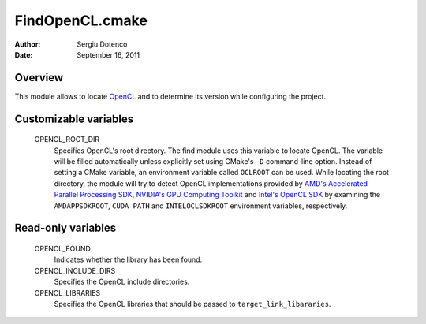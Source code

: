 FindOpenCL.cmake
================

:Author:    Sergiu Dotenco
:Date:      September 16, 2011


Overview
--------

This module allows to locate OpenCL_ and to determine its version while
configuring the project.

.. _OpenCL: http://www.khronos.org/opencl/


Customizable variables
----------------------

  OPENCL_ROOT_DIR
    Specifies OpenCL's root directory. The find module uses this variable to
    locate OpenCL. The variable will be filled automatically unless explicitly
    set using CMake's ``-D`` command-line option. Instead of setting a CMake
    variable, an environment variable called ``OCLROOT`` can be used. While
    locating the root directory, the module will try to detect OpenCL
    implementations provided by `AMD's Accelerated Parallel Processing SDK`__,
    `NVIDIA's GPU Computing Toolkit`__ and `Intel's OpenCL SDK`__ by examining
    the ``AMDAPPSDKROOT``, ``CUDA_PATH`` and ``INTELOCLSDKROOT`` environment
    variables, respectively.

__ AMDAPP_
__ NVIDIACUDA_
__ INTELOCL_

.. _AMDAPP: http://developer.amd.com/sdks/AMDAPPSDK/Pages/default.aspx
.. _NVIDIACUDA: http://developer.nvidia.com/cuda-toolkit-40
.. _INTELOCL: http://software.intel.com/en-us/articles/opencl-sdk


Read-only variables
-------------------

  OPENCL_FOUND
    Indicates whether the library has been found.

  OPENCL_INCLUDE_DIRS
    Specifies the OpenCL include directories.

  OPENCL_LIBRARIES
    Specifies the OpenCL libraries that should be passed to
    ``target_link_libararies``.

.. vi: spell spelllang=en
